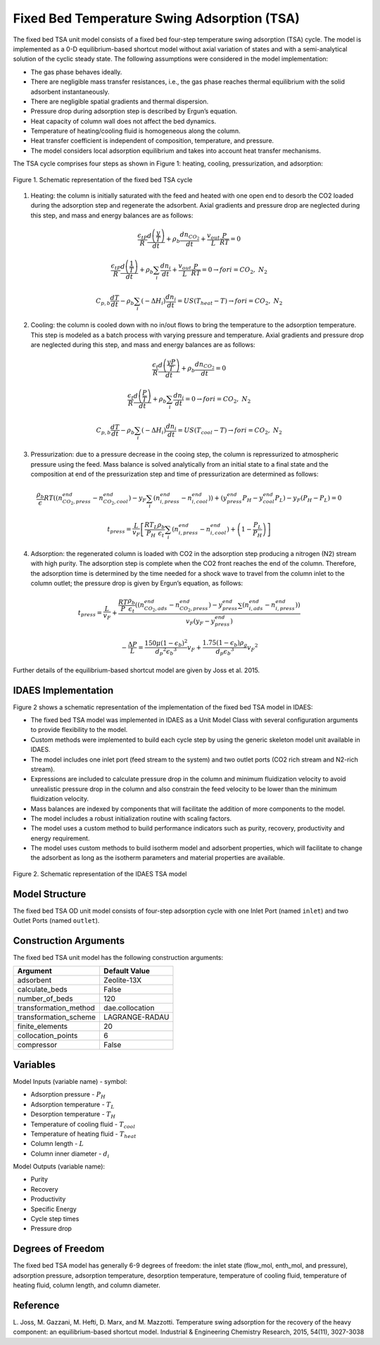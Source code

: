 Fixed Bed Temperature Swing Adsorption (TSA)
=============================================

The fixed bed TSA unit model consists of a fixed bed four-step temperature swing adsorption (TSA) cycle. 
The model is implemented as a 0-D equilibrium-based shortcut model without axial variation of states and 
with a semi-analytical solution of the cyclic steady state. The following assumptions were considered in 
the model implementation:

* The gas phase behaves ideally.
* There are negligible mass transfer resistances, i.e., the gas phase reaches thermal equilibrium with the 
  solid adsorbent instantaneously.
* There are negligible spatial gradients and thermal dispersion.
* Pressure drop during adsorption step is described by Ergun’s equation.
* Heat capacity of column wall does not affect the bed dynamics.
* Temperature of heating/cooling fluid is homogeneous along the column.
* Heat transfer coefficient is independent of composition, temperature, and pressure. 
* The model considers local adsorption equilibrium and takes into account heat transfer mechanisms.

The TSA cycle comprises four steps as shown in Figure 1: heating, cooling, pressurization, and adsorption:

.. figure:: tsa_cycle.png
    :width: 500
    :align: center
    
    Figure 1. Schematic representation of the fixed bed TSA cycle

1) Heating: the column is initially saturated with the feed and heated with one open end to desorb the CO2 
   loaded during the adsorption step and regenerate the adsorbent. Axial gradients and pressure drop are 
   neglected during this step, and mass and energy balances are as follows:

.. math::
  \frac{{\epsilon{}}_tP}{R}\frac{d\left(\frac{y}{T}\right)}{dt}+{\rho{}}_b\frac{dn_{{CO}_2}}{dt}+\frac{v_{out}}{L}\frac{P}{RT}=0

.. math::
  \frac{{\epsilon{}}_tP}{R}\frac{d\left(\frac{1}{T}\right)}{dt}+{\rho{}}_b\sum_i\frac{dn_i}{dt}+\frac{v_{out}}{L}\frac{P}{RT}=0\rightarrow{}for i={CO}_2,\ N_2

.. math::
  C_{p,b}\frac{dT}{dt}-{\rho{}}_b\sum_i\left(-{\Delta{}H}_i\right)\frac{dn_i}{dt}=US\left(T_{heat}-T\right)\rightarrow{}for i={CO}_2,\ N_2

2) Cooling: the column is cooled down with no in/out flows to bring the temperature to the adsorption 
   temperature. This step is modeled as a batch process with varying pressure and temperature. Axial 
   gradients and pressure drop are neglected during this step, and mass and energy balances are as follows:

.. math::
  \frac{{\epsilon{}}_t}{R}\frac{d\left(\frac{yP}{T}\right)}{dt}+{\rho{}}_b\frac{dn_{{CO}_2}}{dt}=0

.. math::
  \frac{{\epsilon{}}_t}{R}\frac{d\left(\frac{P}{T}\right)}{dt}+{\rho{}}_b\sum_i\frac{dn_i}{dt}=0\rightarrow{}for i={CO}_2,\ N_2

.. math::
  C_{p,b}\frac{dT}{dt}-{\rho{}}_b\sum_i\left(-{\Delta{}H}_i\right)\frac{dn_i}{dt}=US\left(T_{cool}-T\right)\rightarrow{}for i={CO}_2,\ N_2

3) Pressurization: due to a pressure decrease in the cooing step, the column is repressurized to atmospheric 
   pressure using the feed. Mass balance is solved analytically from an initial state to a final state and 
   the composition at end of the pressurization step and time of pressurization are determined as follows:

.. math::
  \frac{{\rho{}}_b}{\epsilon{}}RT\left(\left(n_{{CO}_2,press}^{end}-n_{{CO}_2,cool}^{end}\right)-y_F\sum_i\left(n_{i,press}^{end}-n_{i,cool}^{end}\right)\right)+\left(y_{press}^{end}P_H-y_{cool}^{end}P_L\right)-y_F\left(P_H-P_L\right)=0

.. math::
  t_{press}=\frac{L}{v_F}\left[\frac{RT_L}{P_H}\frac{{\rho{}}_b}{{\epsilon{}}_t}\sum_i\left(n_{i,press}^{end}-n_{i,cool}^{end}\right)+\left(1-\frac{P_L}{P_H}\right)\right]

4) Adsorption: the regenerated column is loaded with CO2 in the adsorption step producing a nitrogen (N2) stream with high purity. 
   The adsorption step is complete when the CO2 front reaches the end of the column. Therefore, the adsorption time is determined 
   by the time needed for a shock wave to travel from the column inlet to the column outlet; the pressure drop is given by Ergun’s equation, as follows:

.. math::
  t_{press}=\frac{L}{v_F}+\frac{\frac{RT}{P}\frac{{\rho{}}_b}{{\epsilon{}}_t}\left(\left(n_{{CO}_2,ads}^{end}-n_{{CO}_2,press}^{end}\right)-y_{press}^{end}\sum\left(n_{i,ads}^{end}-n_{i,press}^{end}\right)\right)}{v_F\left({y_F-y}_{press}^{end}\right)}

.. math::
  -\frac{\Delta{}P}{L}=\frac{150\mu{}{\left(1-{\epsilon{}}_b\right)}^2}{{d_p}^2{{\epsilon{}}_b}^3}v_F+\frac{1.75\left(1-{\epsilon{}}_b\right){\rho{}}_g}{d_p{{\epsilon{}}_b}^3}{v_F}^2

Further details of the equilibrium-based shortcut model are given by Joss et al. 2015.

IDAES Implementation
--------------------
Figure 2 shows a schematic representation of the implementation of the fixed bed TSA model in IDAES:

* The fixed bed TSA model was implemented in IDAES as a Unit Model Class with several configuration arguments to provide flexibility to the model. 
* Custom methods were implemented to build each cycle step by using the generic skeleton model unit available in IDAES.
* The model includes one inlet port (feed stream to the system) and two outlet ports (CO2 rich stream and N2-rich stream).
* Expressions are included to calculate pressure drop in the column and minimum fluidization velocity to avoid unrealistic pressure drop in the column and also constrain the feed velocity to be lower than the minimum fluidization velocity.
* Mass balances are indexed by components that will facilitate the addition of more components to the model.
* The model includes a robust initialization routine with scaling factors.
* The model uses a custom method to build performance indicators such as purity, recovery, productivity and energy requirement.
* The model uses custom methods to build isotherm model and adsorbent properties, which will facilitate to change the adsorbent as long as the isotherm parameters and material properties are available. 

.. figure:: TSA_IDAES_Implementation.png
    :width: 700
    :align: center
    
    Figure 2. Schematic representation of the IDAES TSA model

Model Structure
---------------

The fixed bed TSA OD unit model consists of four-step adsorption cycle with one Inlet Port (named ``inlet``) and 
two Outlet Ports (named ``outlet``).

Construction Arguments
----------------------

The fixed bed TSA unit model has the following construction arguments:

========================= =================
Argument                  Default Value
========================= =================
adsorbent                 Zeolite-13X
calculate_beds            False
number_of_beds            120
transformation_method     dae.collocation
transformation_scheme     LAGRANGE-RADAU
finite_elements           20
collocation_points        6
compressor                False
========================= =================

Variables
---------

Model Inputs (variable name) - symbol:

* Adsorption pressure - :math:`P_{H}`
* Adsorption temperature - :math:`T_{L}`
* Desorption temperature - :math:`T_{H}`
* Temperature of cooling fluid - :math:`T_{cool}`
* Temperature of heating fluid - :math:`T_{heat}`
* Column length - :math:`L`
* Column inner diameter - :math:`d_{i}`

Model Outputs (variable name):

* Purity
* Recovery
* Productivity
* Specific Energy
* Cycle step times
* Pressure drop

Degrees of Freedom
------------------

The fixed bed TSA model has generally 6-9 degrees of freedom: 
the inlet state (flow_mol, enth_mol, and pressure), adsorption pressure, adsorption temperature, 
desorption temperature, temperature of cooling fluid, temperature of heating fluid, column length, and column diameter.

Reference
---------
L. Joss, M. Gazzani, M. Hefti, D. Marx, and M. Mazzotti. Temperature swing
adsorption for the recovery of the heavy component: an equilibrium-based
shortcut model. Industrial & Engineering Chemistry Research, 2015, 54(11),
3027-3038